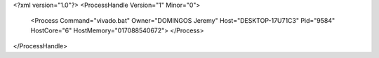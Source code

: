 <?xml version="1.0"?>
<ProcessHandle Version="1" Minor="0">
    <Process Command="vivado.bat" Owner="DOMINGOS Jeremy" Host="DESKTOP-17U71C3" Pid="9584" HostCore="6" HostMemory="017088540672">
    </Process>
</ProcessHandle>
